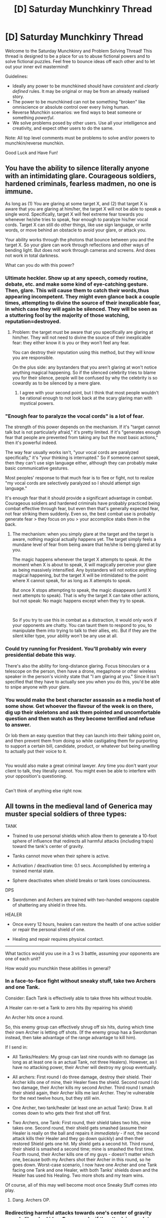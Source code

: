 #+TITLE: [D] Saturday Munchkinry Thread

* [D] Saturday Munchkinry Thread
:PROPERTIES:
:Author: AutoModerator
:Score: 6
:DateUnix: 1573311879.0
:DateShort: 2019-Nov-09
:END:
Welcome to the Saturday Munchkinry and Problem Solving Thread! This thread is designed to be a place for us to abuse fictional powers and to solve fictional puzzles. Feel free to bounce ideas off each other and to let out your inner evil mastermind!

Guidelines:

- Ideally any power to be munchkined should have /consistent/ and /clearly defined/ rules. It may be original or may be from an already realised story.
- The power to be munchkined can not be something "broken" like omniscience or absolute control over every living human.
- Reverse Munchkin scenarios: we find ways to beat someone or something /powerful/.
- We solve problems posed by other users. Use all your intelligence and creativity, and expect other users to do the same.

Note: All top level comments must be problems to solve and/or powers to munchkin/reverse munchkin.

Good Luck and Have Fun!


** You have the ability to silence literally anyone with an intimidating glare. Courageous soldiers, hardened criminals, fearless madmen, no one is immune.

As long as (1) You are glaring at some target X, and (2) that target X is aware that you are glaring at him/her, the target X will not be able to speak a single word. Specifically, target X will feel extreme fear towards you whenever he/she tries to speak, fear enough to paralyze his/her vocal cords. Target X can still do other things, like use sign language, or write words, or move behind an obstacle to avoid your glare, or attack you.

Your ability works through the photons that bounce between you and the target X. So your glare can work through reflections and other ways of bending light. But does not work through cameras and screens. And does not work in total darkness.

What can you do with this power?
:PROPERTIES:
:Author: ShiranaiWakaranai
:Score: 5
:DateUnix: 1573328547.0
:DateShort: 2019-Nov-09
:END:

*** Ultimate heckler. Show up at any speech, comedy routine, debate, etc. and make some kind of eye-catching gesture. Then, glare. This will cause them to catch their words,thus appearing incompetent. They might even glance back a couple times, attempting to divine the source of their inexplicable fear, in which case they will again be silenced. They will be seen as a stuttering fool by the majority of those watching, reputation=destroyed.
:PROPERTIES:
:Author: Xxzzeerrtt
:Score: 5
:DateUnix: 1573333643.0
:DateShort: 2019-Nov-10
:END:

**** Problem: the target must be aware that you specifically are glaring at him/her. They will not need to divine the source of their inexplicable fear: they either know it is you or they won't feel any fear.

You can destroy their reputation using this method, but they will know you are responsible.

On the plus side: any bystanders that you aren't glaring at won't notice anything magical happening. So if the silenced celebrity tries to blame you for their silence, people will be confused by why the celebrity is so cowardly as to be silenced by a mere glare.
:PROPERTIES:
:Author: ShiranaiWakaranai
:Score: 3
:DateUnix: 1573336966.0
:DateShort: 2019-Nov-10
:END:

***** I agree with your second point, but I think that most people wouldn't be rational enough to not look back at the scary glaring man with mystical powers.
:PROPERTIES:
:Author: Xxzzeerrtt
:Score: 1
:DateUnix: 1573354137.0
:DateShort: 2019-Nov-10
:END:


*** "Enough fear to paralyze the vocal cords" is a lot of fear.

The strength of this power depends on the mechanism. If it's "target cannot talk but is not particularly afraid," it's pretty limited. If it's "generates enough fear that people are prevented from taking any but the most basic actions," then it's powerful indeed.

The way fear usually works isn't, "your vocal cords are paralyzed specifically," it's "your thinking is interrupted." So if someone cannot speak, then they can't use sign language either, although they can probably make basic communicative gestures.

Most peoples' response to that much fear is to flee or fight, not to realize "my vocal cords are selectively paralyzed so I should attempt sign language."

It's enough fear that it should provide a significant advantage in combat. Courageous soldiers and hardened criminals have probably practiced being combat effective through fear, but even then that's generally expected fear, not fear striking them suddenly. Even so, the best combat use is probably generate fear > they focus on you > your accomplice stabs them in the back.
:PROPERTIES:
:Author: GET_A_LAWYER
:Score: 4
:DateUnix: 1573335168.0
:DateShort: 2019-Nov-10
:END:

**** The mechanism: when you simply glare at the target and the target is aware, nothing magical actually happens yet. The target simply feels a mundane level of fear from being aware that he/she is being glared at by you.

The magic happens whenever the target X attempts to speak. At the moment when X is about to speak, X will magically perceive your glare as being massively intensified. Any bystanders will not notice anything magical happening, but the target X will be intimidated to the point where X cannot speak, for as long as X attempts to speak.

But once X stops attempting to speak, the magic disappears (until X next attempts to speak). That is why the target X can take other actions, but not speak: No magic happens except when they try to speak.

​

So if you try to use this in combat as a distraction, it would only work if your opponents are chatty. You can taunt them to respond to you, to manipulate them into trying to talk to their allies, etc. But if they are the silent killer type, your ability won't be any use at all.
:PROPERTIES:
:Author: ShiranaiWakaranai
:Score: 3
:DateUnix: 1573336479.0
:DateShort: 2019-Nov-10
:END:


*** Could try running for President. You'll probably win every presidential debate this way.

There's also the ability for long-distance glaring. Focus binoculars or a telescope on the person, then have a drone, megaphone or other wireless speaker in the person's vicinity state that "I am glaring at you." Since it isn't specified that they have to actually see you when you do this, you'd be able to snipe anyone with your glare.
:PROPERTIES:
:Author: BoxSparrow
:Score: 3
:DateUnix: 1573341444.0
:DateShort: 2019-Nov-10
:END:


*** You would make the best character assassin as a media host of some show. Get whoever the flavour of the week is on there, dig up their skeletons and ask them pointed and uncomfortable question and then watch as they become terrified and refuse to answer.

Or lob them an easy question that they can launch into their talking point on, and then prevent them from doing so while castigating them for purporting to support a certain bill, candidate, product, or whatever but being unwilling to actually put their voice to it.

** 
   :PROPERTIES:
   :CUSTOM_ID: section
   :END:
You would also make a great criminal lawyer. Any time you don't want your client to talk, they literally cannot. You might even be able to interfere with your opposition's questioning.

** 
   :PROPERTIES:
   :CUSTOM_ID: section-1
   :END:
Can't think of anything else right now.
:PROPERTIES:
:Author: shiningmidnight
:Score: 1
:DateUnix: 1574355631.0
:DateShort: 2019-Nov-21
:END:


** All towns in the medieval land of Generica may muster special soldiers of three types:

TANK

- Trained to use personal shields which allow them to generate a 10-foot sphere of influence that redirects all harmful attacks (including traps) toward the tank's center of gravity.

- Tanks cannot move when their sphere is active.

- Activation / deactivation time: 0.1 secs. Accomplished by entering a trained mental state.

- Sphere deactivates when shield breaks or tank loses conciousness.

DPS

- Swordsmen and Archers are trained with two-handed weapons capable of shattering any shield in three hits.

HEALER

- Once every 12 hours, healers can restore the health of one active soldier or repair the personal shield of one.

- Healing and repair requires physical contact.

--------------

What tactics would you use in a 3 vs 3 battle, assuming your opponents are one of each unit?

How would you munchkin these abilities in general?
:PROPERTIES:
:Author: snarky_but_honest
:Score: 3
:DateUnix: 1573343890.0
:DateShort: 2019-Nov-10
:END:

*** In a face-to-face fight without sneaky stuff, take two Archers and one Tank.

Consider: Each Tank is effectively able to take three hits without trouble.

A Healer can re-set a Tank to zero hits (by repairing his shield)

An Archer hits once a round.

So, this enemy group can effectively shrug off six hits, during which time their own Archer is letting off shots. (If the enemy group has a Swordsman instead, then take advantage of the range advantage to kill him).

If I send in:

- All Tanks/Healers: My group can last nine rounds with no damage (as long as at least one is an actual Tank, not three Healers). However, as I have no attacking power, their Archer will destroy my group eventually.

- All archers: First round I do three damage, destroy their shield. Their Archer kills one of mine, their Healer fixes the shield. Second round I do two damage, their Archer kills my second Archer. Third round I smash their shield again, their Archer kills me last Archer. They're vulnerable for the next twelve hours, but they still win.

- One Archer, two tank/healer (at least one an actual Tank): Draw. It all comes down to who gets their first shot off first.

- Two Archers, one Tank: First round, their shield takes two hits, mine takes one. Second round, their shield gets smashed (assume their Healer is really on the ball and repairs it /immediately/ - if not, the second attack kills their Healer and they go down quickly) and then their restored Shield gets one hit. My shield gets a second hit. Third round, their shield is smashed a second time; mine is smashed the first time. Fourth round, their Archer kills one of my guys - doesn't matter which one, because both my Archers shot their Archer in this round, so he goes down. Worst-case scenario, I now have one Archer and one Tank facing one Tank and one Healer, with both Tanks' shields down and the Healer has used his Healing. Two more shots and my team wins.

Of course, all of this may well become moot once Sneaky Stuff comes into play.
:PROPERTIES:
:Author: CCC_037
:Score: 4
:DateUnix: 1573463326.0
:DateShort: 2019-Nov-11
:END:

**** Dang. Archers OP.
:PROPERTIES:
:Author: snarky_but_honest
:Score: 1
:DateUnix: 1573511332.0
:DateShort: 2019-Nov-12
:END:


*** Redirecting harmful attacks towards one's center of gravity sounds like a bad idea. For example, if the attack is a molotov cocktail (or other incendiary), you are looking at serious injury or death if you use your shield, whereas you might be able to escape unscathed if you don't use it. That seems like the easy answer to this. Something like a launching crossbow with small flasks of flammable liquid could essentially force tanks to drop their shields or die in a single hit, and could also be fairly effective against other targets.
:PROPERTIES:
:Author: Norseman2
:Score: 2
:DateUnix: 1573377342.0
:DateShort: 2019-Nov-10
:END:

**** The technique was originally invented for bodyguards.
:PROPERTIES:
:Author: snarky_but_honest
:Score: 1
:DateUnix: 1573420803.0
:DateShort: 2019-Nov-11
:END:


*** Questions:

- Tank shields state that they can redirect traps. Who is making these traps?
- DPS can shatter shields in three hits, but shields activate and deactivate in 0.1 secs? Does that mean you need 4 coordinated attacks in 0.1 secs on a non-tank target within the shield in order to hit the target?
- Alternatively, does shattering a shield mean the tank can no longer activate it until repaired by a healer? So a tank shield can only redirect 3 attacks before being broken until healed?
- What happens if two tanks have overlapping shields? Where are the attacks redirected to?
- Is the redirection of attacks instantaneous? Or can a skilled tank flicker its shield to bend the path of an attack without making it hit the tank? Since it can bend any attack towards the tank, if this works, a tank + archer combo should be able to build up tons of arrows circling a tank with a consistently flickering shield, turning the tank into something like a fragmentation grenade.
:PROPERTIES:
:Author: ShiranaiWakaranai
:Score: 1
:DateUnix: 1573345991.0
:DateShort: 2019-Nov-10
:END:

**** u/snarky_but_honest:
#+begin_quote
  Tank shields state that they can redirect traps. Who is making these traps?
#+end_quote

It doesn't matter. Any attack or trap made with harmful intentions is redirected.

#+begin_quote
  you need 4 coordinated attacks in 0.1 secs on a non-tank target within the shield in order to hit the target?
#+end_quote

Yes, if you wanted to be 100% sure of ambushing a target standing beside a tank with an active sphere. 3 attacks to disrupt the sphere (by breaking the tank's shield or rendering them unconscious), with the 4th attack aimed at your target.

#+begin_quote
  does shattering a shield mean the tank can no longer activate it until repaired by a healer?
#+end_quote

Yes. The shield allows the tank to activate their sphere of influence.

#+begin_quote
  So a tank shield can only redirect 3 attacks before being broken until healed?
#+end_quote

Yes, if the attacks hit the shield. But a tank who sees the attack coming could choose to let it hit their body instead of their shield, or pull someone else in the way, etc. They know attacks are attracted to their center of gravity.

#+begin_quote
  What happens if two tanks have overlapping shields? Where are the attacks redirected to?
#+end_quote

Attacks are redirected to the user of the first sphere the attack touches.

#+begin_quote
  Is the redirection of attacks instantaneous?
#+end_quote

You can think of it as a magnet redirecting attacks. Eg: If you threw a rock at a target within a tank's sphere, the rock's flight path would redirect the moment it became influenced, curving toward the tank's center of gravity.

#+begin_quote
  Since it can bend any attack towards the tank, a tank + archer combo should be able to build up tons of arrows circling a tank with a consistently flickering shield, turning the tank into something like a fragmentation grenade.
#+end_quote

Interesting. A few downsides:

- The arrows' velocity would bleed off as normal, limiting how long you could keep them circling and how lethal they'd be once released.

- Tank can't move while sphere is active.

- Mental exertion of "flickering" probably can't be maintained for long. I can't even rapidly alternate saying "ON / OFF" without soon slurring my words, let alone entering a specialized state of mind.

- High risk. (Hope the tank doesn't get distracted.)

- Obvious setup. I wonder why those massed archers are aiming at that tank by our front lines?

- Situational. Traditional archer tactics possibly more effective?

A coordinated tank / archer team could bend arrows around obstacles tho. Creative possibilities.
:PROPERTIES:
:Author: snarky_but_honest
:Score: 2
:DateUnix: 1573352756.0
:DateShort: 2019-Nov-10
:END:

***** Thinking about it further, I'm somewhat confused by how the tank shield could redirect all traps.

Consider a simple pitfall trap. An ally walks over the trap while in the tank's sphere. Does the revealed pit magically move below the tank faster than the ally can fall in? What happens to the material that was under the tank? What if the ally was carrying the tank on his shoulders?

#+begin_quote
  Attacks are redirected to the user of the first sphere the attack touches.
#+end_quote

Ooooh! Double tank plays! They can flicker overlapping shields in alternation to constantly bounce attacks back and forth between them. That's much much easier than the orbiting arrows idea.

Also outside of the 3v3 combat situation, you could setup a chain of tanks with overlapping spheres, each deploying its sphere after the previous one, and when an an attack enters the sphere of the last tank, it will be chain redirected all the way to the first tank, possibly accelerating along the way like a railgun. Though the first tank would probably be sacrificed in the resulting blast.
:PROPERTIES:
:Author: ShiranaiWakaranai
:Score: 2
:DateUnix: 1573363341.0
:DateShort: 2019-Nov-10
:END:

****** u/snarky_but_honest:
#+begin_quote
  Thinking about it further, I'm somewhat confused by how the tank shield could redirect all traps. Consider a simple pitfall trap.
#+end_quote

That's what I get for speaking in absolutes lol. A simple pitfall could be an effective anti-tank trap, as there's no physical attack to redirect. Just a long drop and a sudden stop.

#+begin_quote
  Does the revealed pit magically move below the tank faster than the ally can fall in?
#+end_quote

Nope. This isn't a reality warping technique. It's simply magical magnetization.

#+begin_quote
  possibly accelerating along the way like a railgun
#+end_quote

No. The momentum of an attack (eg, an arrow) would decrease as normal over time and distance.

#+begin_quote
  Double tank plays!
#+end_quote

Fighting alone against a pair of coordinated tanks in hand-to-hand combat would be a pain to deal with. But the tanks would have to be careful about friendly fire. In that situation, I don't know if the best tactic is getting close or staying away from the pair.
:PROPERTIES:
:Author: snarky_but_honest
:Score: 2
:DateUnix: 1573422741.0
:DateShort: 2019-Nov-11
:END:
